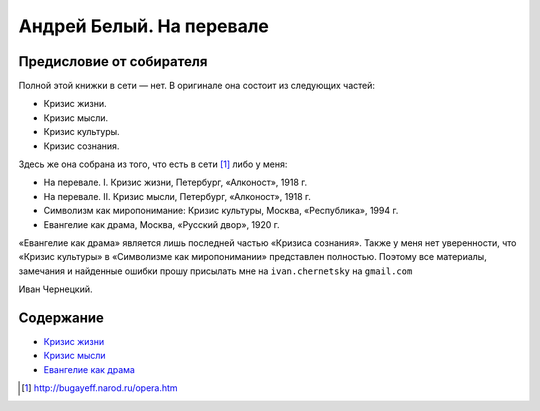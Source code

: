 =========================
Андрей Белый. На перевале
=========================

-------------------------
Предисловие от собирателя
-------------------------

Полной этой книжки в сети — нет. В оригинале она состоит из следующих
частей:

-  Кризис жизни.
-  Кризис мысли.
-  Кризис культуры.
-  Кризис сознания.

Здесь же она собрана из того, что есть в сети [1]_ либо у меня:

-  На перевале. I. Кризис жизни, Петербург, «Алконост», 1918 г.
-  На перевале. II. Кризис мысли, Петербург, «Алконост», 1918 г.
-  Символизм как миропонимание: Кризис культуры, Москва, «Республика»,
   1994 г.
-  Евангелие как драма, Москва, «Русский двор», 1920 г.

«Евангелие как драма» является лишь последней частью «Кризиса сознания».
Также у меня нет уверенности, что «Кризис культуры» в «Символизме как
миропонимании» представлен полностью. Поэтому все материалы, замечания и
найденные ошибки прошу присылать мне на ``ivan.chernetsky`` на
``gmail.com``

.. container:: signature

   Иван Чернецкий.


----------
Содержание
----------

-  `Кризис жизни <krizis-zhizni>`_
-  `Кризис мысли <krizis-mysli>`_
-  `Евангелие как драма <evangelie-kak-drama>`_

.. [1]
   http://bugayeff.narod.ru/opera.htm
